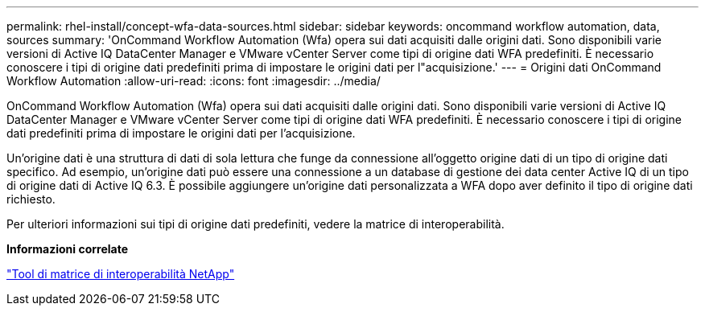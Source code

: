 ---
permalink: rhel-install/concept-wfa-data-sources.html 
sidebar: sidebar 
keywords: oncommand workflow automation, data, sources 
summary: 'OnCommand Workflow Automation (Wfa) opera sui dati acquisiti dalle origini dati. Sono disponibili varie versioni di Active IQ DataCenter Manager e VMware vCenter Server come tipi di origine dati WFA predefiniti. È necessario conoscere i tipi di origine dati predefiniti prima di impostare le origini dati per l"acquisizione.' 
---
= Origini dati OnCommand Workflow Automation
:allow-uri-read: 
:icons: font
:imagesdir: ../media/


[role="lead"]
OnCommand Workflow Automation (Wfa) opera sui dati acquisiti dalle origini dati. Sono disponibili varie versioni di Active IQ DataCenter Manager e VMware vCenter Server come tipi di origine dati WFA predefiniti. È necessario conoscere i tipi di origine dati predefiniti prima di impostare le origini dati per l'acquisizione.

Un'origine dati è una struttura di dati di sola lettura che funge da connessione all'oggetto origine dati di un tipo di origine dati specifico. Ad esempio, un'origine dati può essere una connessione a un database di gestione dei data center Active IQ di un tipo di origine dati di Active IQ 6.3. È possibile aggiungere un'origine dati personalizzata a WFA dopo aver definito il tipo di origine dati richiesto.

Per ulteriori informazioni sui tipi di origine dati predefiniti, vedere la matrice di interoperabilità.

*Informazioni correlate*

http://mysupport.netapp.com/matrix["Tool di matrice di interoperabilità NetApp"^]
